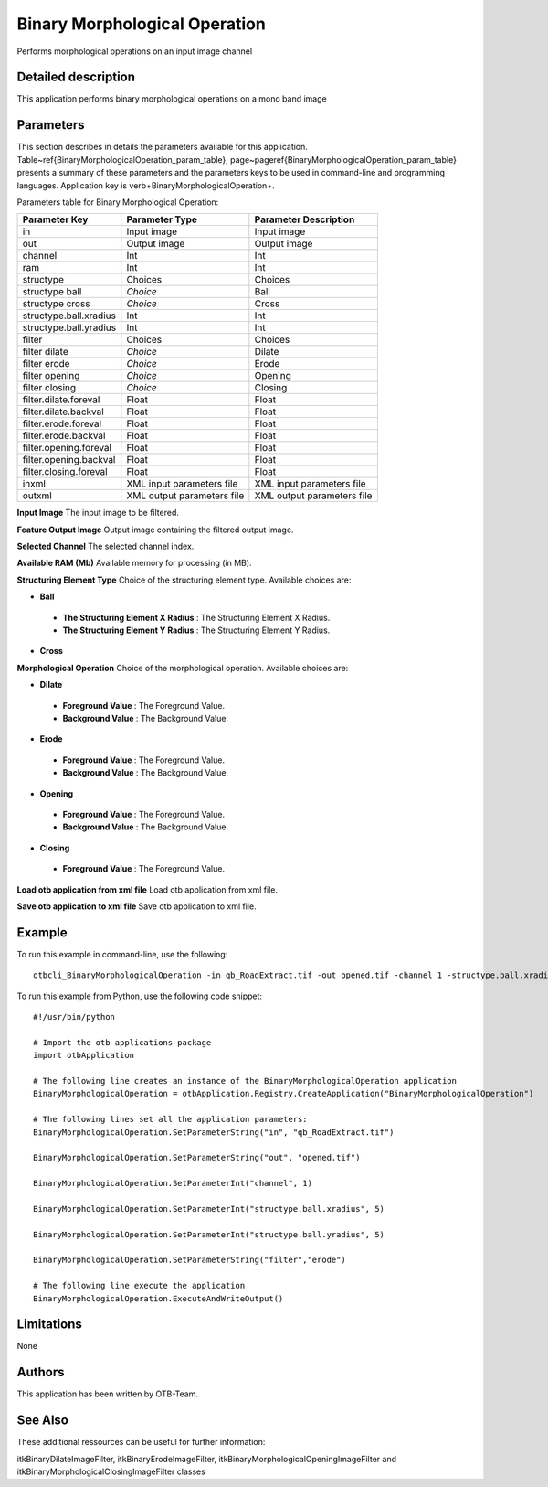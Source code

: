Binary Morphological Operation
^^^^^^^^^^^^^^^^^^^^^^^^^^^^^^

Performs morphological operations on an input image channel

Detailed description
--------------------

This application performs binary morphological operations on a mono band image

Parameters
----------

This section describes in details the parameters available for this application. Table~\ref{BinaryMorphologicalOperation_param_table}, page~\pageref{BinaryMorphologicalOperation_param_table} presents a summary of these parameters and the parameters keys to be used in command-line and programming languages. Application key is \verb+BinaryMorphologicalOperation+.

Parameters table for Binary Morphological Operation:

+----------------------+--------------------------+----------------------------------+
|Parameter Key         |Parameter Type            |Parameter Description             |
+======================+==========================+==================================+
|in                    |Input image               |Input image                       |
+----------------------+--------------------------+----------------------------------+
|out                   |Output image              |Output image                      |
+----------------------+--------------------------+----------------------------------+
|channel               |Int                       |Int                               |
+----------------------+--------------------------+----------------------------------+
|ram                   |Int                       |Int                               |
+----------------------+--------------------------+----------------------------------+
|structype             |Choices                   |Choices                           |
+----------------------+--------------------------+----------------------------------+
|structype ball        | *Choice*                 |Ball                              |
+----------------------+--------------------------+----------------------------------+
|structype cross       | *Choice*                 |Cross                             |
+----------------------+--------------------------+----------------------------------+
|structype.ball.xradius|Int                       |Int                               |
+----------------------+--------------------------+----------------------------------+
|structype.ball.yradius|Int                       |Int                               |
+----------------------+--------------------------+----------------------------------+
|filter                |Choices                   |Choices                           |
+----------------------+--------------------------+----------------------------------+
|filter dilate         | *Choice*                 |Dilate                            |
+----------------------+--------------------------+----------------------------------+
|filter erode          | *Choice*                 |Erode                             |
+----------------------+--------------------------+----------------------------------+
|filter opening        | *Choice*                 |Opening                           |
+----------------------+--------------------------+----------------------------------+
|filter closing        | *Choice*                 |Closing                           |
+----------------------+--------------------------+----------------------------------+
|filter.dilate.foreval |Float                     |Float                             |
+----------------------+--------------------------+----------------------------------+
|filter.dilate.backval |Float                     |Float                             |
+----------------------+--------------------------+----------------------------------+
|filter.erode.foreval  |Float                     |Float                             |
+----------------------+--------------------------+----------------------------------+
|filter.erode.backval  |Float                     |Float                             |
+----------------------+--------------------------+----------------------------------+
|filter.opening.foreval|Float                     |Float                             |
+----------------------+--------------------------+----------------------------------+
|filter.opening.backval|Float                     |Float                             |
+----------------------+--------------------------+----------------------------------+
|filter.closing.foreval|Float                     |Float                             |
+----------------------+--------------------------+----------------------------------+
|inxml                 |XML input parameters file |XML input parameters file         |
+----------------------+--------------------------+----------------------------------+
|outxml                |XML output parameters file|XML output parameters file        |
+----------------------+--------------------------+----------------------------------+

**Input Image**
The input image to be filtered.

**Feature Output Image**
Output image containing the filtered output image.

**Selected Channel**
The selected channel index.

**Available RAM (Mb)**
Available memory for processing (in MB).

**Structuring Element Type**
Choice of the structuring element type. Available choices are: 

- **Ball**

 - **The Structuring Element X Radius** : The Structuring Element X Radius.

 - **The Structuring Element Y Radius** : The Structuring Element Y Radius.


- **Cross**


**Morphological Operation**
Choice of the morphological operation. Available choices are: 

- **Dilate**

 - **Foreground Value** : The Foreground Value.

 - **Background Value** : The Background Value.


- **Erode**

 - **Foreground Value** : The Foreground Value.

 - **Background Value** : The Background Value.


- **Opening**

 - **Foreground Value** : The Foreground Value.

 - **Background Value** : The Background Value.


- **Closing**

 - **Foreground Value** : The Foreground Value.



**Load otb application from xml file**
Load otb application from xml file.

**Save otb application to xml file**
Save otb application to xml file.

Example
-------

To run this example in command-line, use the following: 
::

	otbcli_BinaryMorphologicalOperation -in qb_RoadExtract.tif -out opened.tif -channel 1 -structype.ball.xradius 5 -structype.ball.yradius 5 -filter erode

To run this example from Python, use the following code snippet: 

::

	#!/usr/bin/python

	# Import the otb applications package
	import otbApplication

	# The following line creates an instance of the BinaryMorphologicalOperation application 
	BinaryMorphologicalOperation = otbApplication.Registry.CreateApplication("BinaryMorphologicalOperation")

	# The following lines set all the application parameters:
	BinaryMorphologicalOperation.SetParameterString("in", "qb_RoadExtract.tif")

	BinaryMorphologicalOperation.SetParameterString("out", "opened.tif")

	BinaryMorphologicalOperation.SetParameterInt("channel", 1)

	BinaryMorphologicalOperation.SetParameterInt("structype.ball.xradius", 5)

	BinaryMorphologicalOperation.SetParameterInt("structype.ball.yradius", 5)

	BinaryMorphologicalOperation.SetParameterString("filter","erode")

	# The following line execute the application
	BinaryMorphologicalOperation.ExecuteAndWriteOutput()

Limitations
-----------

None

Authors
-------

This application has been written by OTB-Team.

See Also
--------

These additional ressources can be useful for further information: 

itkBinaryDilateImageFilter, itkBinaryErodeImageFilter, itkBinaryMorphologicalOpeningImageFilter and itkBinaryMorphologicalClosingImageFilter classes

